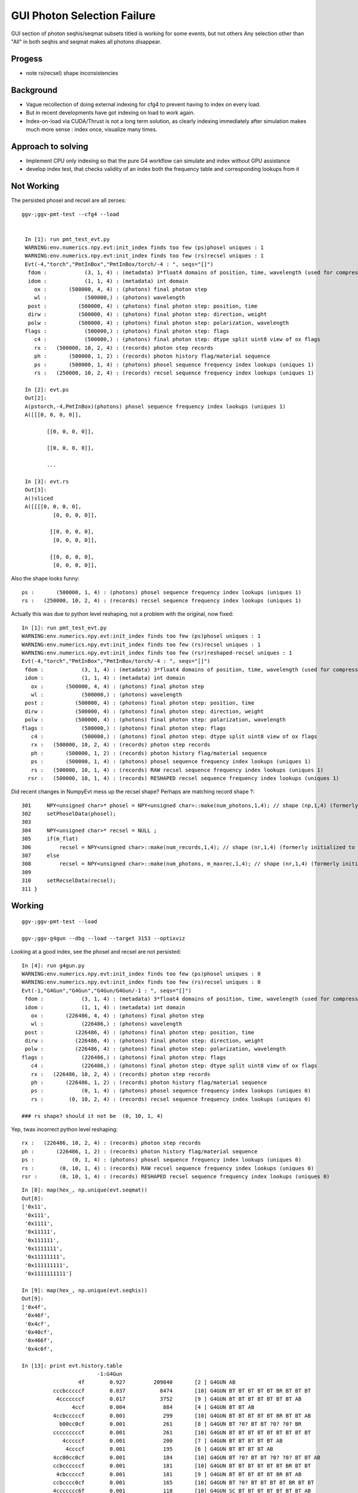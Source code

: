 GUI Photon Selection Failure
==============================

GUI section of photon seqhis/seqmat subsets titled 
is working for some events, but not others
Any selection other than "All" in both seqhis and seqmat makes 
all photons disappear. 

Progess
---------

* note rs(recsel) shape inconsistencies

Background
-----------

* Vague recollection of doing external indexing for cfg4 to 
  prevent having to index on every load. 

* But in recent developments have got indexing on load to work again.

* Index-on-load via CUDA/Thrust is not a long term solution, as clearly 
  indexing immediately after simulation makes much more 
  sense : index once, visualize many times.  


Approach to solving
--------------------

* Implement CPU only indexing so that the pure G4 workflow 
  can simulate and index without GPU assistance

* develop index test, that checks validity of an index both the 
  frequency table and corresponding lookups from it 


Not Working
--------------

The persisted phosel and recsel are all zeroes::

   ggv-;ggv-pmt-test --cfg4 --load


    In [1]: run pmt_test_evt.py
    WARNING:env.numerics.npy.evt:init_index finds too few (ps)phosel uniques : 1
    WARNING:env.numerics.npy.evt:init_index finds too few (rs)recsel uniques : 1
    Evt(-4,"torch","PmtInBox","PmtInBox/torch/-4 : ", seqs="[]")
     fdom :            (3, 1, 4) : (metadata) 3*float4 domains of position, time, wavelength (used for compression) 
     idom :            (1, 1, 4) : (metadata) int domain 
       ox :       (500000, 4, 4) : (photons) final photon step 
       wl :            (500000,) : (photons) wavelength 
     post :          (500000, 4) : (photons) final photon step: position, time 
     dirw :          (500000, 4) : (photons) final photon step: direction, weight  
     polw :          (500000, 4) : (photons) final photon step: polarization, wavelength  
    flags :            (500000,) : (photons) final photon step: flags  
       c4 :            (500000,) : (photons) final photon step: dtype split uint8 view of ox flags 
       rx :   (500000, 10, 2, 4) : (records) photon step records 
       ph :       (500000, 1, 2) : (records) photon history flag/material sequence 
       ps :       (500000, 1, 4) : (photons) phosel sequence frequency index lookups (uniques 1) 
       rs :   (250000, 10, 2, 4) : (records) recsel sequence frequency index lookups (uniques 1) 

    In [2]: evt.ps
    Out[2]: 
    A(pstorch,-4,PmtInBox)(photons) phosel sequence frequency index lookups (uniques 1)
    A([[[0, 0, 0, 0]],

           [[0, 0, 0, 0]],

           [[0, 0, 0, 0]],

           ...

    In [3]: evt.rs
    Out[3]: 
    A()sliced
    A([[[[0, 0, 0, 0],
             [0, 0, 0, 0]],

            [[0, 0, 0, 0],
             [0, 0, 0, 0]],

            [[0, 0, 0, 0],
             [0, 0, 0, 0]],

Also the shape looks funny::

       ps :       (500000, 1, 4) : (photons) phosel sequence frequency index lookups (uniques 1) 
       rs :   (250000, 10, 2, 4) : (records) recsel sequence frequency index lookups (uniques 1) 

Actually this was due to python level reshaping, not a problem with the original, now fixed::

    In [1]: run pmt_test_evt.py
    WARNING:env.numerics.npy.evt:init_index finds too few (ps)phosel uniques : 1
    WARNING:env.numerics.npy.evt:init_index finds too few (rs)recsel uniques : 1
    WARNING:env.numerics.npy.evt:init_index finds too few (rsr)reshaped-recsel uniques : 1
    Evt(-4,"torch","PmtInBox","PmtInBox/torch/-4 : ", seqs="[]")
     fdom :            (3, 1, 4) : (metadata) 3*float4 domains of position, time, wavelength (used for compression) 
     idom :            (1, 1, 4) : (metadata) int domain 
       ox :       (500000, 4, 4) : (photons) final photon step 
       wl :            (500000,) : (photons) wavelength 
     post :          (500000, 4) : (photons) final photon step: position, time 
     dirw :          (500000, 4) : (photons) final photon step: direction, weight  
     polw :          (500000, 4) : (photons) final photon step: polarization, wavelength  
    flags :            (500000,) : (photons) final photon step: flags  
       c4 :            (500000,) : (photons) final photon step: dtype split uint8 view of ox flags 
       rx :   (500000, 10, 2, 4) : (records) photon step records 
       ph :       (500000, 1, 2) : (records) photon history flag/material sequence 
       ps :       (500000, 1, 4) : (photons) phosel sequence frequency index lookups (uniques 1) 
       rs :   (500000, 10, 1, 4) : (records) RAW recsel sequence frequency index lookups (uniques 1) 
      rsr :   (500000, 10, 1, 4) : (records) RESHAPED recsel sequence frequency index lookups (uniques 1) 



Did recent changes in NumpyEvt mess up the recsel shape? Perhaps are matching record shape ?::

     301     NPY<unsigned char>* phosel = NPY<unsigned char>::make(num_photons,1,4); // shape (np,1,4) (formerly initialized to 0)
     302     setPhoselData(phosel);
     303 
     304     NPY<unsigned char>* recsel = NULL ;
     305     if(m_flat)
     306         recsel = NPY<unsigned char>::make(num_records,1,4); // shape (nr,1,4) (formerly initialized to 0) 
     307     else
     308         recsel = NPY<unsigned char>::make(num_photons, m_maxrec,1,4); // shape (nr,1,4) (formerly initialized to 0) 
     309 
     310     setRecselData(recsel);
     311 }



Working
---------

::

   ggv-;ggv-pmt-test --load

   ggv-;ggv-g4gun --dbg --load --target 3153 --optixviz 


Looking at a good index, see the phosel and recsel are not persisted::

    In [4]: run g4gun.py
    WARNING:env.numerics.npy.evt:init_index finds too few (ps)phosel uniques : 0
    WARNING:env.numerics.npy.evt:init_index finds too few (rs)recsel uniques : 0
    Evt(-1,"G4Gun","G4Gun","G4Gun/G4Gun/-1 : ", seqs="[]")
     fdom :            (3, 1, 4) : (metadata) 3*float4 domains of position, time, wavelength (used for compression) 
     idom :            (1, 1, 4) : (metadata) int domain 
       ox :       (226486, 4, 4) : (photons) final photon step 
       wl :            (226486,) : (photons) wavelength 
     post :          (226486, 4) : (photons) final photon step: position, time 
     dirw :          (226486, 4) : (photons) final photon step: direction, weight  
     polw :          (226486, 4) : (photons) final photon step: polarization, wavelength  
    flags :            (226486,) : (photons) final photon step: flags  
       c4 :            (226486,) : (photons) final photon step: dtype split uint8 view of ox flags 
       rx :   (226486, 10, 2, 4) : (records) photon step records 
       ph :       (226486, 1, 2) : (records) photon history flag/material sequence 
       ps :            (0, 1, 4) : (photons) phosel sequence frequency index lookups (uniques 0) 
       rs :        (0, 10, 2, 4) : (records) recsel sequence frequency index lookups (uniques 0) 

    ### rs shape? should it not be  (0, 10, 1, 4) 

Yep, twas incorrect python level reshaping::

       rx :   (226486, 10, 2, 4) : (records) photon step records 
       ph :       (226486, 1, 2) : (records) photon history flag/material sequence 
       ps :            (0, 1, 4) : (photons) phosel sequence frequency index lookups (uniques 0) 
       rs :        (0, 10, 1, 4) : (records) RAW recsel sequence frequency index lookups (uniques 0) 
       rsr :       (0, 10, 1, 4) : (records) RESHAPED recsel sequence frequency index lookups (uniques 0) 


::

    In [8]: map(hex_, np.unique(evt.seqmat))
    Out[8]: 
    ['0x11',
     '0x111',
     '0x1111',
     '0x11111',
     '0x111111',
     '0x1111111',
     '0x11111111',
     '0x111111111',
     '0x1111111111']

    In [9]: map(hex_, np.unique(evt.seqhis))
    Out[9]: 
    ['0x4f',
     '0x46f',
     '0x4cf',
     '0x40cf',
     '0x466f',
     '0x4c6f',

    In [13]: print evt.history.table
                            -1:G4Gun 
                      4f        0.927         209840       [2 ] G4GUN AB
              cccbcccccf        0.037           8474       [10] G4GUN BT BT BT BT BT BR BT BT BT
               4cccccccf        0.017           3752       [9 ] G4GUN BT BT BT BT BT BT BT AB
                    4ccf        0.004            884       [4 ] G4GUN BT BT AB
              4ccbcccccf        0.001            299       [10] G4GUN BT BT BT BT BT BR BT BT AB
                b00cc0cf        0.001            261       [8 ] G4GUN BT ?0? BT BT ?0? ?0? BR
              cccccccccf        0.001            261       [10] G4GUN BT BT BT BT BT BT BT BT BT
                 4cccccf        0.001            200       [7 ] G4GUN BT BT BT BT BT AB
                  4ccccf        0.001            195       [6 ] G4GUN BT BT BT BT AB
              4cc00cc0cf        0.001            184       [10] G4GUN BT ?0? BT BT ?0? ?0? BT BT AB
              ccbccccccf        0.001            181       [10] G4GUN BT BT BT BT BT BT BR BT BT
               4cbcccccf        0.001            181       [9 ] G4GUN BT BT BT BT BT BR BT AB
              ccbcccc0cf        0.001            165       [10] G4GUN BT ?0? BT BT BT BT BR BT BT
              4ccccccc6f        0.001            118       [10] G4GUN SC BT BT BT BT BT BT BT AB
              4cccccc0cf        0.001            116       [10] G4GUN BT ?0? BT BT BT BT BT BT AB
                4cc0cccf        0.000             78       [8 ] G4GUN BT BT BT ?0? BT BT AB


